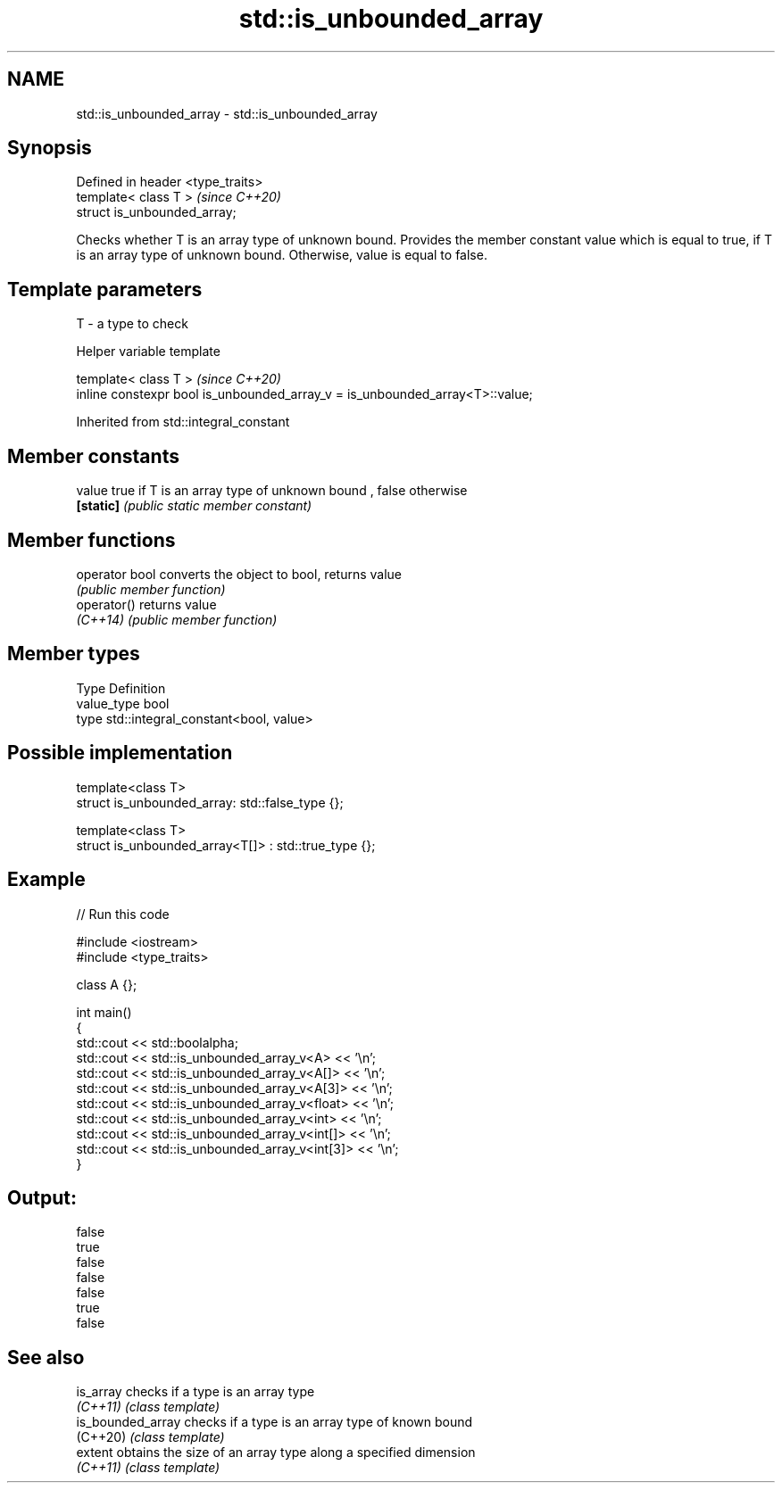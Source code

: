 .TH std::is_unbounded_array 3 "2020.03.24" "http://cppreference.com" "C++ Standard Libary"
.SH NAME
std::is_unbounded_array \- std::is_unbounded_array

.SH Synopsis
   Defined in header <type_traits>
   template< class T >              \fI(since C++20)\fP
   struct is_unbounded_array;

   Checks whether T is an array type of unknown bound. Provides the member constant value which is equal to true, if T is an array type of unknown bound. Otherwise, value is equal to false.

.SH Template parameters

   T - a type to check

  Helper variable template

   template< class T >                                                         \fI(since C++20)\fP
   inline constexpr bool is_unbounded_array_v = is_unbounded_array<T>::value;

Inherited from std::integral_constant

.SH Member constants

   value    true if T is an array type of unknown bound , false otherwise
   \fB[static]\fP \fI(public static member constant)\fP

.SH Member functions

   operator bool converts the object to bool, returns value
                 \fI(public member function)\fP
   operator()    returns value
   \fI(C++14)\fP       \fI(public member function)\fP

.SH Member types

   Type       Definition
   value_type bool
   type       std::integral_constant<bool, value>

.SH Possible implementation

   template<class T>
   struct is_unbounded_array: std::false_type {};

   template<class T>
   struct is_unbounded_array<T[]> : std::true_type {};

.SH Example

   
// Run this code

 #include <iostream>
 #include <type_traits>

 class A {};

 int main()
 {
     std::cout << std::boolalpha;
     std::cout << std::is_unbounded_array_v<A> << '\\n';
     std::cout << std::is_unbounded_array_v<A[]> << '\\n';
     std::cout << std::is_unbounded_array_v<A[3]> << '\\n';
     std::cout << std::is_unbounded_array_v<float> << '\\n';
     std::cout << std::is_unbounded_array_v<int> << '\\n';
     std::cout << std::is_unbounded_array_v<int[]> << '\\n';
     std::cout << std::is_unbounded_array_v<int[3]> << '\\n';
 }

.SH Output:

 false
 true
 false
 false
 false
 true
 false

.SH See also

   is_array         checks if a type is an array type
   \fI(C++11)\fP          \fI(class template)\fP
   is_bounded_array checks if a type is an array type of known bound
   (C++20)          \fI(class template)\fP
   extent           obtains the size of an array type along a specified dimension
   \fI(C++11)\fP          \fI(class template)\fP
